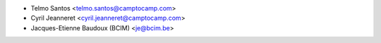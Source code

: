 * Telmo Santos <telmo.santos@camptocamp.com>
* Cyril Jeanneret <cyril.jeanneret@camptocamp.com>
* Jacques-Etienne Baudoux (BCIM) <je@bcim.be>
